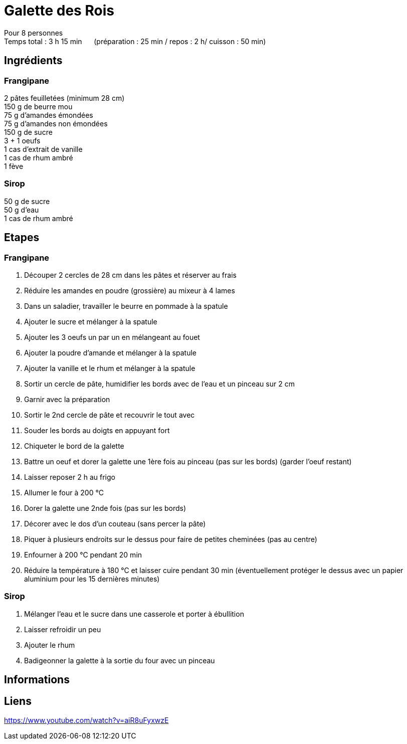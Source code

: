 = Galette des Rois

[%hardbreaks]
Pour 8 personnes
Temps total : 3 h 15 min &nbsp;&nbsp;&nbsp;&nbsp; (préparation : 25 min / repos : 2 h/ cuisson : 50 min)

== Ingrédients
=== Frangipane
[%hardbreaks]
2 pâtes feuilletées (minimum 28 cm)
150 g de beurre mou
75 g d'amandes émondées
75 g d'amandes non émondées
150 g de sucre
3 + 1 oeufs
1 cas d'extrait de vanille
1 cas de rhum ambré
1 fève

=== Sirop
[%hardbreaks]
50 g de sucre
50 g d'eau
1 cas de rhum ambré

== Etapes
=== Frangipane
. Découper 2 cercles de 28 cm dans les pâtes et réserver au frais
. Réduire les amandes en poudre (grossière) au mixeur à 4 lames
. Dans un saladier, travailler le beurre en pommade à la spatule
. Ajouter le sucre et mélanger à la spatule
. Ajouter les 3 oeufs un par un en mélangeant au fouet
. Ajouter la poudre d'amande et mélanger à la spatule
. Ajouter la vanille et le rhum et mélanger à la spatule
. Sortir un cercle de pâte, humidifier les bords avec de l'eau et un pinceau sur 2 cm
. Garnir avec la préparation
. Sortir le 2nd cercle de pâte et recouvrir le tout avec
. Souder les bords au doigts en appuyant fort
. Chiqueter le bord de la galette
. Battre un oeuf et dorer la galette une 1ère fois au pinceau (pas sur les bords) (garder l'oeuf restant)
. Laisser reposer 2 h au frigo
. Allumer le four à 200 °C
. Dorer la galette une 2nde fois (pas sur les bords)
. Décorer avec le dos d'un couteau (sans percer la pâte)
. Piquer à plusieurs endroits sur le dessus pour faire de petites cheminées (pas au centre)
. Enfourner à 200 °C pendant 20 min
. Réduire la température à 180 °C et laisser cuire pendant 30 min (éventuellement protéger le dessus avec un papier aluminium pour les 15 dernières minutes)

=== Sirop
. Mélanger l'eau et le sucre dans une casserole et porter à ébullition
. Laisser refroidir un peu
. Ajouter le rhum
. Badigeonner la galette à la sortie du four avec un pinceau

== Informations

[%hardbreaks]

== Liens

[%hardbreaks]
https://www.youtube.com/watch?v=aiR8uFyxwzE
